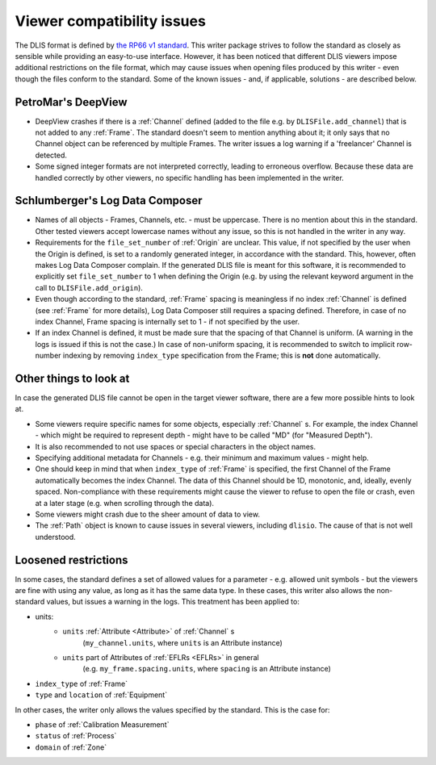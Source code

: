 .. _Viewer issues:

Viewer compatibility issues
===========================

The DLIS format is defined by
`the RP66 v1 standard <https://energistics.org/sites/default/files/RP66/V1/Toc/main.html>`_.
This writer package strives to follow the standard as closely as sensible
while providing an easy-to-use interface.
However, it has been noticed that different DLIS viewers impose additional restrictions on the file format,
which may cause issues when opening files produced by this writer - even though the files conform to the standard.
Some of the known issues - and, if applicable, solutions - are described below.


PetroMar's DeepView
^^^^^^^^^^^^^^^^^^^
*   DeepView crashes if there is a :ref:`Channel` defined (added to the file e.g. by ``DLISFile.add_channel``)
    that is not added to any :ref:`Frame`. The standard doesn't seem to mention anything about it; it only says that
    no Channel object can be referenced by multiple Frames. The writer issues a log warning if a
    'freelancer' Channel is detected.
*   Some signed integer formats are not interpreted correctly, leading to erroneous overflow. Because these data are
    handled correctly by other viewers, no specific handling has been implemented in the writer.


Schlumberger's Log Data Composer
^^^^^^^^^^^^^^^^^^^^^^^^^^^^^^^^
*   Names of all objects - Frames, Channels, etc. - must be uppercase. There is no mention about this in the standard.
    Other tested viewers accept lowercase names without any issue, so this is not handled in the writer in any way.
*   Requirements for the ``file_set_number`` of :ref:`Origin` are unclear. This value, if not specified by the user
    when the Origin is defined, is set to a randomly generated integer, in accordance with the standard.
    This, however, often makes Log Data Composer complain. If the generated DLIS file is meant for this software,
    it is recommended to explicitly set ``file_set_number`` to 1 when defining the Origin
    (e.g. by using the relevant keyword argument in the call to ``DLISFile.add_origin``).
*   Even though according to the standard, :ref:`Frame` spacing is meaningless if no index :ref:`Channel` is defined
    (see :ref:`Frame` for more details), Log Data Composer still requires a spacing defined.
    Therefore, in case of no index Channel, Frame spacing is internally set to 1 - if not specified by the user.
*   If an index Channel is defined, it must be made sure that the spacing of that Channel is uniform.
    (A warning in the logs is issued if this is not the case.)
    In case of non-uniform spacing, it is recommended to switch to implicit row-number indexing by removing
    ``index_type`` specification from the Frame; this is **not** done automatically.


Other things to look at
^^^^^^^^^^^^^^^^^^^^^^^
In case the generated DLIS file cannot be open in the target viewer software, there are a few more possible hints
to look at.

*   Some viewers require specific names for some objects, especially :ref:`Channel` s. For example, the index Channel
    - which might be required to represent depth - might have to be called "MD" (for "Measured Depth").
*   It is also recommended to not use spaces or special characters in the object names.
*   Specifying additional metadata for Channels - e.g. their minimum and maximum values - might help.
*   One should keep in mind that when ``index_type`` of :ref:`Frame` is specified, the first Channel of the Frame
    automatically becomes the index Channel. The data of this Channel should be 1D, monotonic, and, ideally,
    evenly spaced. Non-compliance with these requirements might cause the viewer to refuse to open the file or crash,
    even at a later stage (e.g. when scrolling through the data).
*   Some viewers might crash due to the sheer amount of data to view.
*   The :ref:`Path` object is known to cause issues in several viewers, including ``dlisio``.
    The cause of that is not well understood.


Loosened restrictions
^^^^^^^^^^^^^^^^^^^^^
In some cases, the standard defines a set of allowed values for a parameter - e.g. allowed unit symbols - but
the viewers are fine with using any value, as long as it has the same data type. In these cases, this writer also
allows the non-standard values, but issues a warning in the logs. This treatment has been applied to:

* units:
    * ``units`` :ref:`Attribute <Attribute>` of :ref:`Channel` s
        (``my_channel.units``, where ``units`` is an Attribute instance)
    * ``units`` part of Attributes of :ref:`EFLRs <EFLRs>` in general
        (e.g. ``my_frame.spacing.units``, where ``spacing`` is an Attribute instance)
* ``index_type`` of :ref:`Frame`
* ``type`` and ``location`` of :ref:`Equipment`


In other cases, the writer only allows the values specified by the standard. This is the case for:

* ``phase`` of :ref:`Calibration Measurement`
* ``status`` of :ref:`Process`
* ``domain`` of :ref:`Zone`
